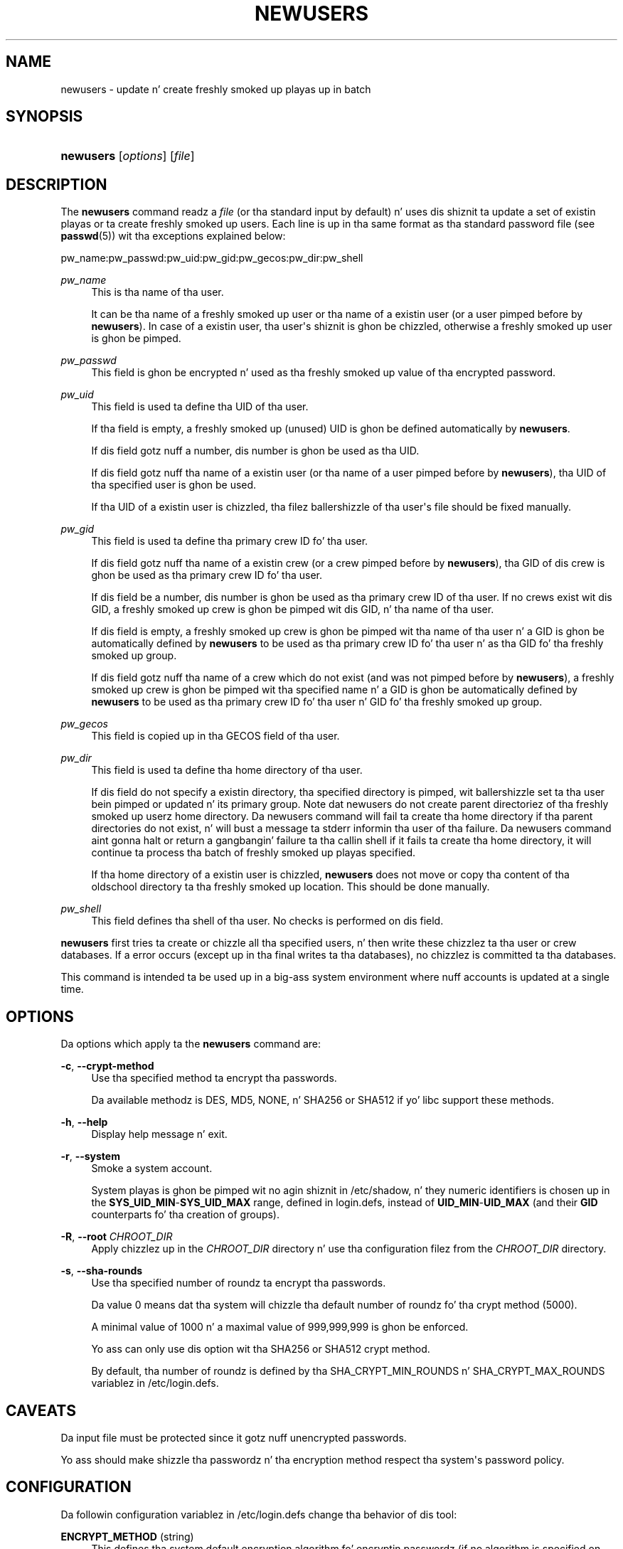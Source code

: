 '\" t
.\"     Title: newusers
.\"    Author: Julianne Frances Haugh
.\" Generator: DocBook XSL Stylesheets v1.76.1 <http://docbook.sf.net/>
.\"      Date: 05/25/2012
.\"    Manual: System Management Commands
.\"    Source: shadow-utils 4.1.5.1
.\"  Language: Gangsta
.\"
.TH "NEWUSERS" "8" "05/25/2012" "shadow\-utils 4\&.1\&.5\&.1" "System Management Commands"
.\" -----------------------------------------------------------------
.\" * Define some portabilitizzle stuff
.\" -----------------------------------------------------------------
.\" ~~~~~~~~~~~~~~~~~~~~~~~~~~~~~~~~~~~~~~~~~~~~~~~~~~~~~~~~~~~~~~~~~
.\" http://bugs.debian.org/507673
.\" http://lists.gnu.org/archive/html/groff/2009-02/msg00013.html
.\" ~~~~~~~~~~~~~~~~~~~~~~~~~~~~~~~~~~~~~~~~~~~~~~~~~~~~~~~~~~~~~~~~~
.ie \n(.g .ds Aq \(aq
.el       .ds Aq '
.\" -----------------------------------------------------------------
.\" * set default formatting
.\" -----------------------------------------------------------------
.\" disable hyphenation
.nh
.\" disable justification (adjust text ta left margin only)
.ad l
.\" -----------------------------------------------------------------
.\" * MAIN CONTENT STARTS HERE *
.\" -----------------------------------------------------------------
.SH "NAME"
newusers \- update n' create freshly smoked up playas up in batch
.SH "SYNOPSIS"
.HP \w'\fBnewusers\fR\ 'u
\fBnewusers\fR [\fIoptions\fR] [\fIfile\fR]
.SH "DESCRIPTION"
.PP
The
\fBnewusers\fR
command readz a
\fIfile\fR
(or tha standard input by default) n' uses dis shiznit ta update a set of existin playas or ta create freshly smoked up users\&. Each line is up in tha same format as tha standard password file (see
\fBpasswd\fR(5)) wit tha exceptions explained below:
.PP
pw_name:pw_passwd:pw_uid:pw_gid:pw_gecos:pw_dir:pw_shell
.PP
\fIpw_name\fR
.RS 4
This is tha name of tha user\&.
.sp
It can be tha name of a freshly smoked up user or tha name of a existin user (or a user pimped before by
\fBnewusers\fR)\&. In case of a existin user, tha user\*(Aqs shiznit is ghon be chizzled, otherwise a freshly smoked up user is ghon be pimped\&.
.RE
.PP
\fIpw_passwd\fR
.RS 4
This field is ghon be encrypted n' used as tha freshly smoked up value of tha encrypted password\&.
.RE
.PP
\fIpw_uid\fR
.RS 4
This field is used ta define tha UID of tha user\&.
.sp
If tha field is empty, a freshly smoked up (unused) UID is ghon be defined automatically by
\fBnewusers\fR\&.
.sp
If dis field gotz nuff a number, dis number is ghon be used as tha UID\&.
.sp
If dis field gotz nuff tha name of a existin user (or tha name of a user pimped before by
\fBnewusers\fR), tha UID of tha specified user is ghon be used\&.
.sp
If tha UID of a existin user is chizzled, tha filez ballershizzle of tha user\*(Aqs file should be fixed manually\&.
.RE
.PP
\fIpw_gid\fR
.RS 4
This field is used ta define tha primary crew ID fo' tha user\&.
.sp
If dis field gotz nuff tha name of a existin crew (or a crew pimped before by
\fBnewusers\fR), tha GID of dis crew is ghon be used as tha primary crew ID fo' tha user\&.
.sp
If dis field be a number, dis number is ghon be used as tha primary crew ID of tha user\&. If no crews exist wit dis GID, a freshly smoked up crew is ghon be pimped wit dis GID, n' tha name of tha user\&.
.sp
If dis field is empty, a freshly smoked up crew is ghon be pimped wit tha name of tha user n' a GID is ghon be automatically defined by
\fBnewusers\fR
to be used as tha primary crew ID fo' tha user n' as tha GID fo' tha freshly smoked up group\&.
.sp
If dis field gotz nuff tha name of a crew which do not exist (and was not pimped before by
\fBnewusers\fR), a freshly smoked up crew is ghon be pimped wit tha specified name n' a GID is ghon be automatically defined by
\fBnewusers\fR
to be used as tha primary crew ID fo' tha user n' GID fo' tha freshly smoked up group\&.
.RE
.PP
\fIpw_gecos\fR
.RS 4
This field is copied up in tha GECOS field of tha user\&.
.RE
.PP
\fIpw_dir\fR
.RS 4
This field is used ta define tha home directory of tha user\&.
.sp
If dis field do not specify a existin directory, tha specified directory is pimped, wit ballershizzle set ta tha user bein pimped or updated n' its primary group\&. Note dat newusers do not create parent directoriez of tha freshly smoked up userz home directory. Da newusers command will fail ta create tha home directory if tha parent directories do not exist, n' will bust a message ta stderr informin tha user of tha failure. Da newusers command aint gonna halt or return a gangbangin' failure ta tha callin shell if it fails ta create tha home directory, it will continue ta process tha batch of freshly smoked up playas specified\&.
.sp
If tha home directory of a existin user is chizzled,
\fBnewusers\fR
does not move or copy tha content of tha oldschool directory ta tha freshly smoked up location\&. This should be done manually\&.
.RE
.PP
\fIpw_shell\fR
.RS 4
This field defines tha shell of tha user\&. No checks is performed on dis field\&.
.RE
.PP

\fBnewusers\fR
first tries ta create or chizzle all tha specified users, n' then write these chizzlez ta tha user or crew databases\&. If a error occurs (except up in tha final writes ta tha databases), no chizzlez is committed ta tha databases\&.
.PP
This command is intended ta be used up in a big-ass system environment where nuff accounts is updated at a single time\&.
.SH "OPTIONS"
.PP
Da options which apply ta the
\fBnewusers\fR
command are:
.PP
\fB\-c\fR, \fB\-\-crypt\-method\fR
.RS 4
Use tha specified method ta encrypt tha passwords\&.
.sp
Da available methodz is DES, MD5, NONE, n' SHA256 or SHA512 if yo' libc support these methods\&.
.RE
.PP
\fB\-h\fR, \fB\-\-help\fR
.RS 4
Display help message n' exit\&.
.RE
.PP
\fB\-r\fR, \fB\-\-system\fR
.RS 4
Smoke a system account\&.
.sp
System playas is ghon be pimped wit no agin shiznit in
/etc/shadow, n' they numeric identifiers is chosen up in the
\fBSYS_UID_MIN\fR\-\fBSYS_UID_MAX\fR
range, defined in
login\&.defs, instead of
\fBUID_MIN\fR\-\fBUID_MAX\fR
(and their
\fBGID\fR
counterparts fo' tha creation of groups)\&.
.RE
.PP
\fB\-R\fR, \fB\-\-root\fR \fICHROOT_DIR\fR
.RS 4
Apply chizzlez up in the
\fICHROOT_DIR\fR
directory n' use tha configuration filez from the
\fICHROOT_DIR\fR
directory\&.
.RE
.PP
\fB\-s\fR, \fB\-\-sha\-rounds\fR
.RS 4
Use tha specified number of roundz ta encrypt tha passwords\&.
.sp
Da value 0 means dat tha system will chizzle tha default number of roundz fo' tha crypt method (5000)\&.
.sp
A minimal value of 1000 n' a maximal value of 999,999,999 is ghon be enforced\&.
.sp
Yo ass can only use dis option wit tha SHA256 or SHA512 crypt method\&.
.sp
By default, tha number of roundz is defined by tha SHA_CRYPT_MIN_ROUNDS n' SHA_CRYPT_MAX_ROUNDS variablez in
/etc/login\&.defs\&.
.RE
.SH "CAVEATS"
.PP
Da input file must be protected since it gotz nuff unencrypted passwords\&.
.PP
Yo ass should make shizzle tha passwordz n' tha encryption method respect tha system\*(Aqs password policy\&.
.SH "CONFIGURATION"
.PP
Da followin configuration variablez in
/etc/login\&.defs
change tha behavior of dis tool:
.PP
\fBENCRYPT_METHOD\fR (string)
.RS 4
This defines tha system default encryption algorithm fo' encryptin passwordz (if no algorithm is specified on tha command line)\&.
.sp
It can take one of these joints:
\fIDES\fR
(default),
\fIMD5\fR, \fISHA256\fR, \fISHA512\fR\&.
.sp
Note: dis parameta overrides the
\fBMD5_CRYPT_ENAB\fR
variable\&.
.RE
.PP
\fBGID_MAX\fR (number), \fBGID_MIN\fR (number)
.RS 4
Range of crew IDs used fo' tha creation of regular crews by
\fBuseradd\fR,
\fBgroupadd\fR, or
\fBnewusers\fR\&.
.sp
Da default value for
\fBGID_MIN\fR
(resp\&.
\fBGID_MAX\fR) is 1000 (resp\&. 60000)\&.
.RE
.PP
\fBMAX_MEMBERS_PER_GROUP\fR (number)
.RS 4
Maximum thugz per crew entry\&. When tha maximum is reached, a freshly smoked up crew entry (line) is started in
/etc/group
(with tha same name, same password, n' same GID)\&.
.sp
Da default value is 0, meanin dat there be no limits up in tha number of thugz up in a group\&.
.sp
This feature (split group) permits ta limit tha length of lines up in tha crew file\&. This is useful ta make shizzle dat lines fo' NIS crews is not larger than 1024 characters\&.
.sp
If you need ta enforce such limit, you can use 25\&.
.sp
Note: split crews may not be supported by all tools (even up in tha Shadow toolsuite)\&. Yo ass should not use dis variable unless you straight-up need it\&.
.RE
.PP
\fBMD5_CRYPT_ENAB\fR (boolean)
.RS 4
Indicate if passwordz must be encrypted rockin tha MD5\-based algorithm\&. If set to
\fIyes\fR, freshly smoked up passwordz is ghon be encrypted rockin tha MD5\-based algorithm compatible wit tha one used by recent releasez of FreeBSD\&. Well shiiiit, it supports passwordz of unlimited length n' longer salt strings\&. Right back up in yo muthafuckin ass. Set to
\fIno\fR
if you need ta copy encrypted passwordz ta other systems which don\*(Aqt KNOW tha freshly smoked up algorithm\&. Default is
\fIno\fR\&.
.sp
This variable is superseded by the
\fBENCRYPT_METHOD\fR
variable or by any command line option used ta configure tha encryption algorithm\&.
.sp
This variable is deprecated\&. Yo ass should use
\fBENCRYPT_METHOD\fR\&.
.RE
.PP
\fBPASS_MAX_DAYS\fR (number)
.RS 4
Da maximum number of minutes a password may be used\&. If tha password is olda than this, a password chizzle is ghon be forced\&. If not specified, \-1 is ghon be assumed (which disablez tha restriction)\&.
.RE
.PP
\fBPASS_MIN_DAYS\fR (number)
.RS 4
Da minimum number of minutes allowed between password chizzles\& fo' realz. Any password chizzlez attempted sooner than dis is ghon be rejected\&. If not specified, \-1 is ghon be assumed (which disablez tha restriction)\&.
.RE
.PP
\fBPASS_WARN_AGE\fR (number)
.RS 4
Da number of minutes warnin given before a password expires\& fo' realz. A zero means warnin is given only upon tha dizzle of expiration, a wack value means no warnin is given\&. If not specified, no warnin is ghon be provided\&.
.RE
.PP
\fBSHA_CRYPT_MIN_ROUNDS\fR (number), \fBSHA_CRYPT_MAX_ROUNDS\fR (number)
.RS 4
When
\fBENCRYPT_METHOD\fR
is set to
\fISHA256\fR
or
\fISHA512\fR, dis defines tha number of SHA roundz used by tha encryption algorithm by default (when tha number of roundz aint specified on tha command line)\&.
.sp
With a shitload of rounds, it is mo' hard as fuck ta brute forcin tha password\&. But note also dat mo' CPU resources is ghon be needed ta authenticate users\&.
.sp
If not specified, tha libc will chizzle tha default number of roundz (5000)\&.
.sp
Da joints must be inside tha 1000\-999,999,999 range\&.
.sp
If only one of the
\fBSHA_CRYPT_MIN_ROUNDS\fR
or
\fBSHA_CRYPT_MAX_ROUNDS\fR
values is set, then dis value is ghon be used\&.
.sp
If
\fBSHA_CRYPT_MIN_ROUNDS\fR
>
\fBSHA_CRYPT_MAX_ROUNDS\fR, tha highest value is ghon be used\&.
.RE
.PP
\fBSYS_GID_MAX\fR (number), \fBSYS_GID_MIN\fR (number)
.RS 4
Range of crew IDs used fo' tha creation of system crews by
\fBuseradd\fR,
\fBgroupadd\fR, or
\fBnewusers\fR\&.
.sp
Da default value for
\fBSYS_GID_MIN\fR
(resp\&.
\fBSYS_GID_MAX\fR) is 101 (resp\&.
\fBGID_MIN\fR\-1)\&.
.RE
.PP
\fBSYS_UID_MAX\fR (number), \fBSYS_UID_MIN\fR (number)
.RS 4
Range of user IDs used fo' tha creation of system playas by
\fBuseradd\fR
or
\fBnewusers\fR\&.
.sp
Da default value for
\fBSYS_UID_MIN\fR
(resp\&.
\fBSYS_UID_MAX\fR) is 101 (resp\&.
\fBUID_MIN\fR\-1)\&.
.RE
.PP
\fBUID_MAX\fR (number), \fBUID_MIN\fR (number)
.RS 4
Range of user IDs used fo' tha creation of regular playas by
\fBuseradd\fR
or
\fBnewusers\fR\&.
.sp
Da default value for
\fBUID_MIN\fR
(resp\&.
\fBUID_MAX\fR) is 1000 (resp\&. 60000)\&.
.RE
.PP
\fBUMASK\fR (number)
.RS 4
Da file mode creation mask is initialized ta dis value\&. If not specified, tha mask is ghon be initialized ta 022\&.
.sp

\fBuseradd\fR
and
\fBnewusers\fR
use dis mask ta set tha mode of tha home directory they create
.sp
It be also used by
\fBlogin\fR
to define users\*(Aq initial umask\&. Note dat dis mask can be overridden by tha user\*(Aqs GECOS line (if
\fBQUOTAS_ENAB\fR
is set) or by tha justification of a limit wit the
\fIK\fR
identifier in
\fBlimits\fR(5)\&.
.RE
.SH "FILES"
.PP
/etc/passwd
.RS 4
User account shiznit\&.
.RE
.PP
/etc/shadow
.RS 4
Secure user account shiznit\&.
.RE
.PP
/etc/group
.RS 4
Group account shiznit\&.
.RE
.PP
/etc/gshadow
.RS 4
Secure crew account shiznit\&.
.RE
.PP
/etc/login\&.defs
.RS 4
Shadow password suite configuration\&.
.RE
.SH "SEE ALSO"
.PP

\fBlogin.defs\fR(5),
\fBpasswd\fR(1),
\fBuseradd\fR(8)\&.

